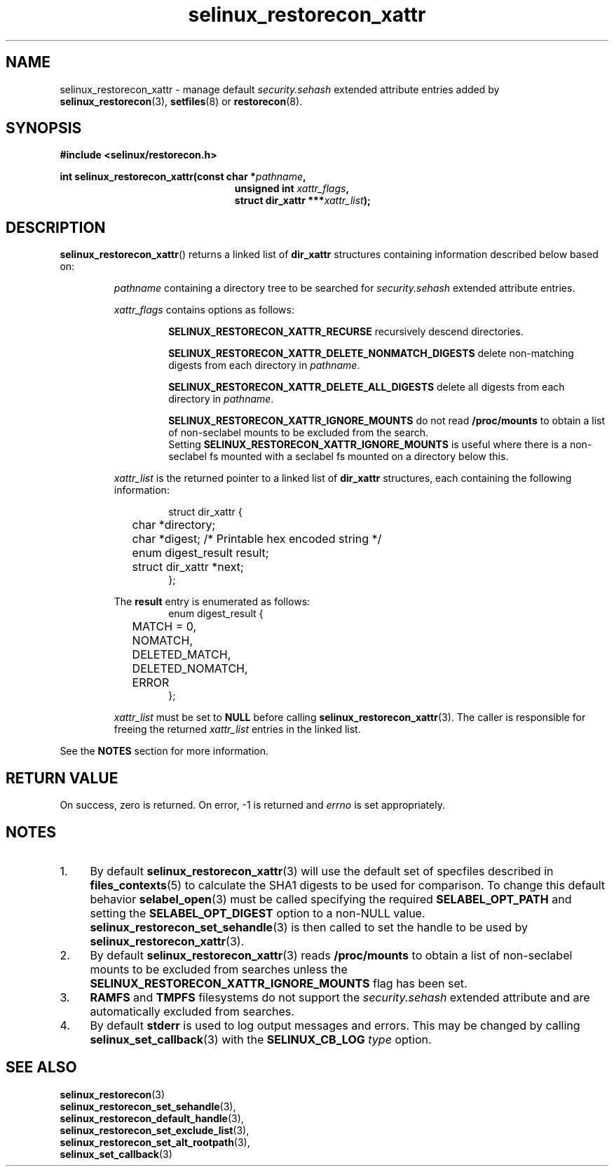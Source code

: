 .TH "selinux_restorecon_xattr" "3" "30 July 2016" "" "SELinux API documentation"

.SH "NAME"
selinux_restorecon_xattr \- manage default
.I security.sehash
extended attribute entries added by
.BR selinux_restorecon (3),
.BR setfiles (8)
or
.BR restorecon (8).

.SH "SYNOPSIS"
.B #include <selinux/restorecon.h>
.sp
.BI "int selinux_restorecon_xattr(const char *" pathname ,
.in +\w'int selinux_restorecon('u
.br
.BI "unsigned int " xattr_flags ,
.br
.BI "struct dir_xattr ***" xattr_list ");"
.in
.
.SH "DESCRIPTION"
.BR selinux_restorecon_xattr ()
returns a linked list of
.B dir_xattr
structures containing information described below based on:
.sp
.RS
.IR pathname
containing a directory tree to be searched for
.I security.sehash
extended attribute entries.
.sp
.IR xattr_flags
contains options as follows:
.sp
.RS
.sp
.B SELINUX_RESTORECON_XATTR_RECURSE
recursively descend directories.
.sp
.B SELINUX_RESTORECON_XATTR_DELETE_NONMATCH_DIGESTS
delete non-matching digests from each directory in
.IR pathname .
.sp
.B SELINUX_RESTORECON_XATTR_DELETE_ALL_DIGESTS
delete all digests from each directory in
.IR pathname .
.sp
.B SELINUX_RESTORECON_XATTR_IGNORE_MOUNTS
do not read
.B /proc/mounts
to obtain a list of non-seclabel mounts to be excluded from the search.
.br
Setting
.B SELINUX_RESTORECON_XATTR_IGNORE_MOUNTS
is useful where there is a non-seclabel fs mounted with a seclabel fs mounted
on a directory below this.
.RE
.sp
.I xattr_list
is the returned pointer to a linked list of
.B dir_xattr
structures, each containing the following information:
.sp
.RS
.ta 4n 16n 24n
.nf
struct dir_xattr {
	char *directory;
	char *digest;    /* Printable hex encoded string */
	enum digest_result result;
	struct dir_xattr *next;
};
.fi
.ta
.RE
.sp
The
.B result
entry is enumerated as follows:
.RS
.ta 4n 16n 24n
.nf
enum digest_result {
	MATCH = 0,
	NOMATCH,
	DELETED_MATCH,
	DELETED_NOMATCH,
	ERROR
};
.fi
.ta
.RE
.sp
.I xattr_list
must be set to
.B NULL
before calling
.BR selinux_restorecon_xattr (3).
The caller is responsible for freeing the returned
.I xattr_list
entries in the linked list.
.RE
.sp
See the
.B NOTES
section for more information.

.SH "RETURN VALUE"
On success, zero is returned.  On error, \-1 is returned and
.I errno
is set appropriately.

.SH "NOTES"
.IP "1." 4
By default
.BR selinux_restorecon_xattr (3)
will use the default set of specfiles described in
.BR files_contexts (5)
to calculate the SHA1 digests to be used for comparison.
To change this default behavior
.BR selabel_open (3)
must be called specifying the required
.B SELABEL_OPT_PATH
and setting the
.B SELABEL_OPT_DIGEST
option to a non-NULL value.
.BR selinux_restorecon_set_sehandle (3)
is then called to set the handle to be used by
.BR selinux_restorecon_xattr (3).
.IP "2." 4
By default
.BR selinux_restorecon_xattr (3)
reads
.B /proc/mounts
to obtain a list of non-seclabel mounts to be excluded from searches unless the
.B SELINUX_RESTORECON_XATTR_IGNORE_MOUNTS
flag has been set.
.IP "3." 4
.B RAMFS
and
.B TMPFS
filesystems do not support the
.IR security.sehash
extended attribute and are automatically excluded from searches.
.IP "4." 4
By default
.B stderr
is used to log output messages and errors. This may be changed by calling
.BR selinux_set_callback (3)
with the
.B SELINUX_CB_LOG
.I type
option.

.SH "SEE ALSO"
.BR selinux_restorecon (3)
.br
.BR selinux_restorecon_set_sehandle (3),
.br
.BR selinux_restorecon_default_handle (3),
.br
.BR selinux_restorecon_set_exclude_list (3),
.br
.BR selinux_restorecon_set_alt_rootpath (3),
.br
.BR selinux_set_callback (3)
